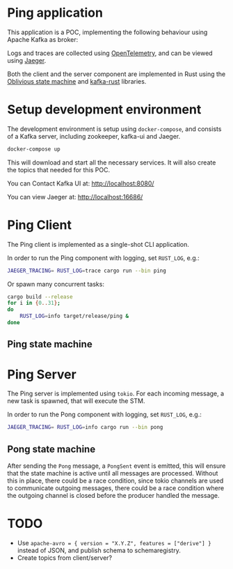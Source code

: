 * Ping application

This application is a POC, implementing the following behaviour using Apache Kafka as broker:

#+begin_src plantuml :file architecture.svg :exports results
  @startuml
  left to right direction
  title Ping Architecture

  !include <cloudinsight/kafka>
  !include <logos/jaeger>
  together {
      queue "Apache Kafka" as kafka <<$kafka>> {
          queue ping
          queue pong
          ping -[hidden]l-> pong
      }

      component "**Jaeger**" as jaeger <<$jaeger>>
  }

  component "Ping Client" as ping_client {
      together {
          component "producer" as ping_producer
          component "consumer" as ping_consumer
      }
      component "stm" as ping_stm
      ping_stm --> ping_producer: 1
      ping_producer --> ping_stm: 2
      ping_stm --> ping_consumer: 3
  }

  component "Ping Server" as ping_server {
      together {
          component "consumer" as pong_consumer
          component "producer" as pong_producer
      }
      component "stm" as pong_stm
      pong_consumer ---> pong_stm: 1
      pong_stm --> pong_producer: 2
  }

  ping_client -> jaeger: Tracing
  ping_server -> jaeger: Tracing

  ping_producer --> ping: Ping
  ping --> pong_consumer: Ping
  pong <-- pong_producer: Pong
  ping_consumer <-- pong: Pong
  @enduml
#+end_src

#+RESULTS:
[[file:architecture.svg]]

Logs and traces are collected using [[https://opentelemetry.io][OpenTelemetry]], and can be viewed using [[https://www.jaegertracing.io/][Jaeger]].


Both the client and the server component are implemented in Rust using the [[https://github.com/vnermolaev/oblivious-state-machine][Oblivious state machine]] and [[https://github.com/kafka-rust/kafka-rust][kafka-rust]] libraries.

* Setup development environment

The development environment is setup using ~docker-compose~, and consists of a Kafka server, including zookeeper, kafka-ui and Jaeger.

#+begin_src bash
  docker-compose up
#+end_src

This will download and start all the necessary services. It will also create the topics that needed for this POC.

You can Contact Kafka UI at: [[http://localhost:8080/]]

You can view Jaeger at: [[http://localhost:16686/]]

* Ping Client

The Ping client is implemented as a single-shot CLI application.

In order to run the Ping component with logging, set ~RUST_LOG~, e.g.:

#+begin_src bash
  JAEGER_TRACING= RUST_LOG=trace cargo run --bin ping
#+end_src

Or spawn many concurrent tasks:

#+begin_src bash
  cargo build --release
  for i in {0..31};
  do
      RUST_LOG=info target/release/ping &
  done
#+end_src

** Ping state machine

#+begin_src plantuml :file ping.svg :exports results
  state StateMachineRunner {
          state start <<entryPoint>>
          state incoming <<entryPoint>>
          start --> SendingPing: session_id
          SendingPing -[dotted]-> outgoing <<exitPoint>>: Ping(session_id)
          SendingPing -> ListeningForPong
          incoming -[dotted]-> ListeningForPong: Pong(session_id)
          ListeningForPong -> terminal <<exitPoint>>: Pong(session_id)
  }
  [*] --> start: session_id
  terminal --> [*]: Pong(session_id)
  consumer -[dotted]-> incoming: Pong(session_id)
  outgoing -[dotted]-> producer: Ping(session_id)
#+end_src

#+RESULTS:
[[file:ping.svg]]

* Ping Server

The Ping server is implemented using ~tokio~. For each incoming message, a new task is spawned, that will execute the STM.

In order to run the Pong component with logging, set ~RUST_LOG~, e.g.:

#+begin_src bash
  JAEGER_TRACING= RUST_LOG=info cargo run --bin pong
#+end_src

** Pong state machine

#+begin_src plantuml :file pong.svg :exports results
  state StateMachineRunner {
          state start <<entryPoint>>
          state incoming <<entryPoint>>
          start --> ListeningForPing
          incoming -[dotted]-> ListeningForPing: Ping
          incoming -[dotted]-> SendingPong: PongSent
          ListeningForPing -> SendingPong: Ping
          SendingPong -[dotted]-> outgoing <<exitPoint>>: Pong
          SendingPong --> terminal <<exitPoint>>: Pong
  }
  [*] --> start
  terminal --> [*]: Pong
  consumer -[dotted]-> incoming: Ping
  outgoing -[dotted]-> producer: Pong
  note right of producer
          emit //PongSent//
          to **incoming**
  end note
  note right of incoming
          receive //PongSent//
          from **producer**
  end note
#+end_src

#+RESULTS:
[[file:pong.svg]]

After sending the ~Pong~ message, a ~PongSent~ event is emitted, this will ensure that the state machine is active until all messages are processed.
Without this in place, there could be a race condition, since tokio channels are used to communicate outgoing messages, there could be a race condition where the outgoing channel is closed before the producer handled the message.

* TODO

- Use ~apache-avro = { version = "X.Y.Z", features = ["derive"] }~ instead of JSON, and publish schema to schemaregistry.
- Create topics from client/server?
